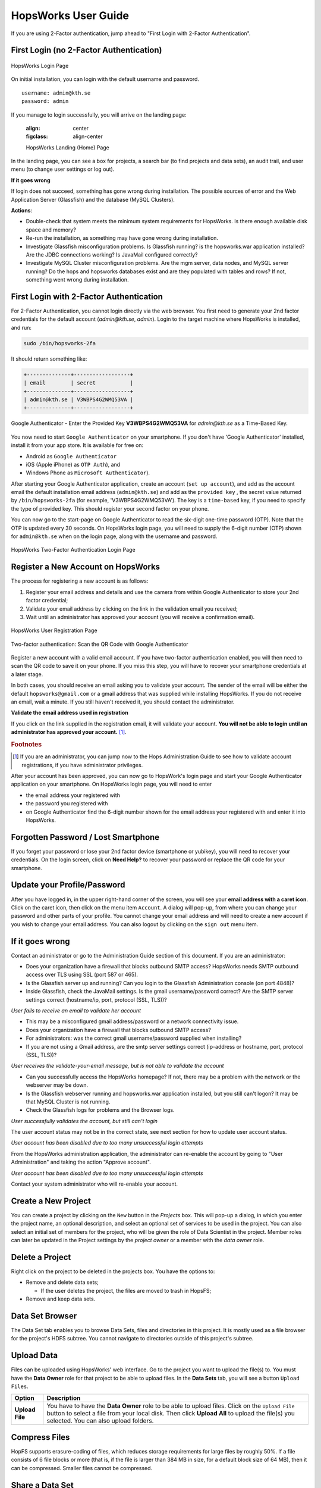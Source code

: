 HopsWorks User Guide
====================

If you are using 2-Factor authentication, jump ahead to "First Login with 2-Factor Authentication".

First Login (no 2-Factor Authentication)
-----------------------------------------

.. figure:: ../imgs/login.png
    :alt: HopsWorks Login Page
    :width: 300px
    :height: 334px 
    :scale: 80
    :align: center
    :figclass: align-center
    
    HopsWorks Login Page
  

On initial installation, you can login with the default username and password.
::
   
    username: admin@kth.se
    password: admin

If you manage to login successfully, you will arrive on the landing page:


    :align: center
    :figclass: align-center
    
    HopsWorks Landing (Home) Page

In the landing page, you can see a box for projects, a search bar (to find projects and data sets), an audit trail, and user menu (to change user settings or log out).
    
**If it goes wrong**

If login does not succeed, something has gone wrong during installation. The possible sources of error and the Web Application Server (Glassfish) and
the database (MySQL Clusters).

**Actions**:

* Double-check that system meets the minimum system requirements for HopsWorks. Is there enough available disk space and memory?
* Re-run the installation, as something may have gone wrong during installation.
* Investigate Glassfish misconfiguration problems. Is Glassfish running? is the hopsworks.war application installed? Are the JDBC connections working? Is JavaMail configured correctly?
* Investigate MySQL Cluster misconfiguration problems. Are the mgm server, data nodes, and MySQL server running? Do the hops and hopsworks databases exist and are they populated with tables and rows? If not, something went wrong during installation.


.. raw:: latex

    \newpage
  
First Login with 2-Factor Authentication
----------------------------------------

For 2-Factor Authentication, you cannot login directly via the web browser. You first need to generate your 2nd factor credentials for the default account (`admin@kth.se`, `admin`). Login to the target machine where HopsWorks is installed, and run:

.. code-block:: bash
   
    sudo /bin/hopsworks-2fa


It should return something like:

.. code-block:: bash
		
    +--------------+------------------+
    | email        | secret           |
    +--------------+------------------+
    | admin@kth.se | V3WBPS4G2WMQ53VA |
    +--------------+------------------+


.. figure:: ../imgs/authenticator-provided-key.png
    :alt: Google Authenticator Provided Key
    :scale: 50
    :align: center
    :figclass: align-center
    
    Google Authenticator - Enter the Provided Key **V3WBPS4G2WMQ53VA** for `admin@kth.se` as a Time-Based Key.

    
You now need to start ``Google Authenticator`` on your smartphone. If you don't have 'Google Authenticator' installed, install it from your app store. It is available for free on:

* Android as ``Google Authenticator``
   
* iOS (Apple iPhone) as ``OTP Auth``), and

* Windows Phone as ``Microsoft Authenticator``).

After starting your Google Authenticator application, create an account (``set up account``), and add as the account email the default installation email address (``admin@kth.se``) and add as the ``provided key`` , the secret value returned by ``/bin/hopsworks-2fa`` (for example, 'V3WBPS4G2WMQ53VA'). The key is a ``time-based`` key, if you need to specify the type of provided key. This should register your second factor on your phone.

You can now go to the start-page on Google Authenticator to read the six-digit one-time password (OTP). Note that the OTP is updated every 30 seconds. On HopsWorks login page, you will need to supply the 6-digit number (OTP) shown for ``admin@kth.se`` when on the login page, along with the username and password.

.. figure:: ../imgs/login-2fa.png
    :alt: HopsWorks Login Page with Two-factor Authentication
    :scale: 100
    :align: center
    :figclass: align-center
    
    HopsWorks Two-Factor Authentication Login Page



Register a New Account on HopsWorks
-----------------------------------

The process for registering a new account is as follows:

#. Register your email address and details and use the camera from within Google Authenticator to store your 2nd factor credential;
#. Validate your email address by clicking on the link in the validation email you received;
#. Wait until an administrator has approved your account (you will receive a confirmation email).

.. figure:: ../imgs/user_registration.png
    :alt: HopsWorks User Registration
    :width: 400px
    :height: 534px	   
    :scale: 70
    :align: center
    :figclass: align-center
    
    HopsWorks User Registration Page

.. raw:: latex

    \newpage

.. figure:: ../imgs/two-factor-smartphone-qr-code.png
    :alt: HopsWorks QR Code needs to be scanned with Google/Microsoft Authenticator
    :width: 400px
    :height: 534px	   
    :scale: 70
    :align: center
    :figclass: align-center
    
    Two-factor authentication: Scan the QR Code with Google Authenticator

    
Register a new account with a valid email account. If you have two-factor authentication enabled, you will then need to scan the QR code to save it on your phone. If you miss this step, you will have to recover your smartphone credentials at a later stage.
    
In both cases, you should receive an email asking you to validate your account. The sender of the email will be either the default ``hopsworks@gmail.com`` or a gmail address that was supplied while installing HopsWorks. If you do not receive an email, wait a minute. If you still haven't received it, you should contact the administrator.

**Validate the email address used in registration**

If you click on the link supplied in the registration email, it will validate your account.
**You will not be able to login until an administrator has approved your account.** [#f1]_.

.. rubric:: Footnotes

.. [#f1] If you are an administrator, you can jump now to the Hops Administration Guide to see how to validate account registrations, if you have administrator privileges.

After your account has been approved, you can now go to HopsWork's login page and start your Google Authenticator application on your smartphone. On HopsWorks login page, you will need to enter

* the email address your registered with
* the password you registered with
* on Google Authenticator find the 6-digit number shown for the email address your registered with and enter it into HopsWorks.


Forgotten Password / Lost Smartphone
-------------------------------------

If you forget your password or lose your 2nd factor device (smartphone or yubikey), you will need to recover your credentials. On the login screen, click on **Need Help?** to recover your password or replace the QR code for your smartphone.

Update your Profile/Password
----------------------------

After you have logged in, in the upper right-hand corner of the screen, you will see your **email address with a caret icon**. Click on the caret icon, then click on the menu item ``Account``.
A dialog will pop-up, from where you can change your password and other parts of your profile. You cannot change your email address and will need to create a new account if you wish to change your email address. You can also logout by clicking on the ``sign out`` menu item.


If it goes wrong
----------------

Contact an administrator or go to the Administration Guide section of this document. If you are an administrator:

* Does your organization have a firewall that blocks outbound SMTP access? HopsWorks needs SMTP outbound access over TLS using SSL (port 587 or 465).
* Is the Glassfish server up and running? Can you login to the Glassfish Administration console (on port 4848)?
* Inside Glassfish, check the JavaMail settings. Is the gmail username/password correct? Are the SMTP server settings correct (hostname/ip, port, protocol (SSL, TLS))?


*User fails to receive an email to validate her account*

* This may be a misconfigured gmail address/password or a network connectivity issue.
* Does your organization have a firewall that blocks outbound SMTP access?
* For administrators: was the correct gmail username/password supplied when installing? 
* If you are not using a Gmail address, are the smtp server settings correct (ip-address or hostname, port, protocol (SSL, TLS))?

*User receives the validate-your-email message, but is not able to validate the account*

* Can you successfully access the HopsWorks homepage? If not, there may be a problem with the network or the webserver may be down.
* Is the Glassfish webserver running and hopsworks.war application installed, but you still can't logon? It may be that MySQL Cluster is not running.
* Check the Glassfish logs for problems and the Browser logs.
    

*User successfully validates the account, but still can't login*

The user account status may not be in the correct state, see next section for how to update user account status.

*User account has been disabled due to too many unsuccessful login attempts*

From the HopsWorks administration application, the administrator can re-enable the account by going to "User Administration" and taking the action "Approve account".


*User account has been disabled due to too many unsuccessful login attempts*

Contact your system administrator who will re-enable your account.
  
Create a New Project
--------------------

You can create a project by clicking on the ``New`` button in the *Projects* box. This will pop-up a dialog, in which you enter the project name, an optional description, and select an optional set of services to be used in the project. You can also select an initial set of members for the project, who will be given the role of Data Scientist in the project. Member roles can later be updated in the Project settings by the `project owner` or a member with the `data owner` role.

Delete a Project
----------------

Right click on the project to be deleted in the projects box. You have the options to:

* Remove and delete data sets;

  * If the user deletes the project, the files are moved to trash in HopsFS;
  
* Remove and keep data sets.


   
Data Set Browser
----------------

The Data Set tab enables you to browse Data Sets, files and directories in this project.
It is mostly used as a file browser for the project's HDFS subtree. You cannot navigate to
directories outside of this project's subtree.

Upload Data
-----------

Files can be uploaded using HopsWorks' web interface. Go to the
project you want to upload the file(s) to. You must have the **Data Owner**
role for that project to be able to upload files. In the **Data Sets**
tab, you will see a button ``Upload Files``.

.. tabularcolumns:: {|p{\dimexpr 0.3\linewidth-2\tabcolsep}|p{\dimexpr 0.7\linewidth-2\tabcolsep}|}

+------------------+----------------------------------------+
| **Option**       | **Description**                        |
+==================+========================================+
| **Upload File**  | You have to have the **Data Owner**    |
|                  | role to be able to upload files.       |
|                  | Click on the ``Upload File`` button to |
|                  | select a file from your local disk.    |
|                  | Then click **Upload All** to upload    |
|                  | the file(s) you selected.              |
|                  | You can also upload folders.           |
+------------------+----------------------------------------+

Compress Files
--------------

HopFS supports erasure-coding of files, which reduces storage requirements for large files by roughly 50%. If a file consists of 6 file blocks or more (that is, if the file is larger than 384 MB in size, for a default block size of 64 MB), then it can be compressed. Smaller files cannot be compressed. 

.. tabularcolumns:: {|p{\dimexpr 0.3\linewidth-2\tabcolsep}|p{\dimexpr 0.7\linewidth-2\tabcolsep}|}

+------------------+----------------------------------------+
| **Option**       | **Description**                        |
+==================+========================================+
| **compress**     | You have to have the **Data Owner**    |
| **file**         | role to be able to compress files.     |
|                  | Select a file from your project.       |
|                  | Right-click and select ``Compress``    |
|                  | to reduce the size of the file by      |
|                  | changing its replication policy from   |
|                  | triple replication to Reed-Solomon   |
|                  | erasure coding.                        |
+------------------+----------------------------------------+


Share a Data Set
----------------

Only a `data owner` or the `project owner` has privileges to share Data Sets. To share a Data Set, go to the `Data Sets Browser` in your project, and right-click on the Data Set to be shared and then select the ``Share`` option. A popup dialog will then prompt you to select (1) a target project with which the *Data Set* is to be Shared and whether the *Data Set* will be shared as read-only (**Can View**) or as read-write (**Can edit**). To complete the sharing process, a Data Owner in the target project has to click on the shared Data Set, and then click on ``Acccept`` to complete the process.


Free-text Search 
----------------

.. tabularcolumns:: {|p{\dimexpr 0.3\linewidth-2\tabcolsep}|p{\dimexpr 0.7\linewidth-2\tabcolsep}|}
   
+------------------+----------------------------------------+
|**Option**        | **Description**                        |
+==================+========================================+
| **Search from**  | On landing page, enter the search term |
| **Landing Page** | in the search bar and press return.    |
|                  | Returns project names and Data Set     |
|                  | names that match the entered term.     |
+------------------+----------------------------------------+
| **Search from**  | From within the context of a project,  |
| **Project Page** | enter the search term in the search bar|
|                  | and press return. The search returns   |
|                  | any files or directories whose name or |
|                  | extended metadata matches the search   |
|                  | term.                                  |
+------------------+----------------------------------------+


Jobs
----

The Jobs tabs is the way to create and run YARN applications. HopsWorks supports the following YARN applications:

* Apache Spark,
* Apache Flink,
* MapReduce (MR),
* Adam (a bioinformatics data parallel framework),
* SAASFEE (HiWAY/Cuneiform) (a bioinformatics data parallel framework).
      

.. tabularcolumns:: {|p{\dimexpr 0.3\linewidth-2\tabcolsep}|p{\dimexpr 0.7\linewidth-2\tabcolsep}|}

+------------------+-------------------------------------------+
| **Option**       | **Description**                           |
+==================+===========================================+
| **New Job**      | Create a Job for any of the following     |
|                  | YARN frameworks by clicking ``New Job``   |
|                  | : Spark/MR/Flink/Adam/Cuneiform.          |
|                  |                                           |
|                  | * Step 1: enter job-specific parameters   |
|                  |                                           |
|                  | * Step 2: enter YARN parameters.          |
|                  |                                           |
|                  | * Step 3: click on ``Create Job``.        |
+------------------+-------------------------------------------+
| **Run Job**      | After a job has been created, it can      |
|                  | be run by clicking on its ``Run`` button. |
+------------------+-------------------------------------------+

The logs for jobs are viewable in HopsWorks, as stdout and stderr files. These output files are also stored
in the ``Logs/<app-framework>/<log-files>`` directories.
After a job has been created, it can be **edited**, **deleted**, and **scheduled** by clickin on the ``More actions`` button.


Charon
---------------

Charon is a cloud-of-clouds filesystem that enables the sharing of data between Hops clusters using public clouds. To do share data with a target cluster, you need to:

* acquire the `cluster-id` of the target cluster and enter it as a `cluster-id` in the Charon service UI - you can read the `cluster-id` at the top of the page for the Charon service;

* enter a token-id that is used as a secret key between the source and target cluster;

* select a folder to share with the target `cluster-id`;

* copy files to the shared folder from HDFS that you wish to share with the target cluster;

* the files within that folder are copied to the public cloud(s), from where they are downloaded to the target cluster.



Apache Zeppelin
---------------

Apache Zeppelin is an interactive notebook web application for running Spark or Flink code on Hops YARN.
You can turn interpreters for Spark/Flink/etc on and off in the Zeppelin tab, helping, respectively, to reduce time required to execute a Note (paragraph) in Zeppelin or reclaim resources.
More details can be found at: https://zeppelin.incubator.apache.org/



Metadata Management
-------------------
Metadata enables **data curation**, that is, ensuring that data is properly catalogued and accessible to appropriate users.

Metadata in HopsWorks is used primarily to discover and and retrieve relevant data sets or files by users by enabling users to
attach arbitrary metadata to Data Sets, directories or files in HopsWorks. Metadata is associated with an individual file
or Data Set or directory. This extended metadata is stored in the same database as the metadata for HopsFS and foreign keys link
the extended metadata with the target file/directory/Data Set, ensuring its integrity.
Extended metadata is exported to Elastic Search, from where it can be queried and the associated Data Set/Project/file/directory
can be identified (and acted upon).


MetaData Designer
-----------------

Within the context of a project, click on the ``Metadata Designer`` button in the left-hand panel. It will bring up a metadata designer view that can be used to:

* Design a new Metadata Template
* Extend an existing Metadata Template
* Import/Export a Metadata Template
    
Within the Metadata Designer, you can define a Metadata template as one or more tables. Each table consists of a number of typed columns. Supported
column types are:

* string
* single-select selection box
* multi-select selection box

Columns can also have constraints defined on them. On a column, click on cog icon (configure), where you can make the field:

* searchable: included in the Elastic Search index;
* required: when entering metadata, this column will make it is mandatory for users to enter a value for this column.

  
MetaData Attachment and Entry
-----------------------------

Within the context of a project, click on the ``Data Sets`` tab. From here, click on a Data Set. Inside the Data Set, if you select any file or directory, the rightmost panel will display any extended metadata associated with the file or directory. If no extended metadata is assocated with the file/directory, you will see "No metadata template attached" in the rightmost panel. You can attach an existing metadata template to the file or directory by right-clicking on it, and selecting ``Add metadata template``. The metadata can then be selected from the set of *available templates* (designed or uploaded).

After one or more metadata templates have been attached to the file/directory, if the file is selected, the metadata templates are now visible in the rightmost panel. The metadata can be edited in place by clicking on the ``+`` icon beside the metadata attribute. More than one extended metadata value can be added for each attribute, if the attribute is a string attribute.

Metadata values can also be removed, and metadata templates can be removed from files/directories using the Data Set service.

